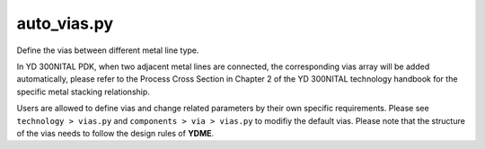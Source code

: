 auto_vias.py
====================

Define the vias between different metal line type.

In YD 300NITAL PDK, when two adjacent metal lines are connected, the corresponding vias array will be added automatically, please refer to the Process Cross Section in Chapter 2 of the YD 300NITAL technology handbook for the specific metal stacking relationship.

Users are allowed to define vias and change related parameters by their own specific requirements. Please see ``technology > vias.py`` and ``components > via > vias.py`` to modifiy the default vias. Please note that the structure of the vias needs to follow the design rules of **YDME**.